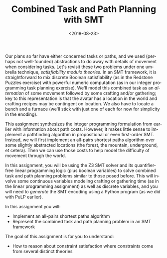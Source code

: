 #+OPTIONS: ':t *:t -:t ::t <:t H:3 \n:nil ^:t arch:headline
#+OPTIONS: author:nil broken-links:nil c:nil creator:nil
#+OPTIONS: d:(not "LOGBOOK") date:t e:t email:nil f:t inline:t num:t
#+OPTIONS: p:nil pri:nil prop:nil stat:t tags:t tasks:t tex:t
#+OPTIONS: timestamp:nil title:t toc:nil todo:t |:t
#+TITLE: Combined Task and Path Planning with SMT
#+DATE: <2018-08-23>
#+LANGUAGE: en
#+SELECT_TAGS: export
#+EXCLUDE_TAGS: noexport
#+CREATOR: Emacs 26.1 (Org mode 9.1.13)

Our plans so far have either concerned tasks or paths, and we used (perhaps not well-founded) abstractions to do away with details of movement when considering tasks.
Let's revisit these two problems under one umbrella technique, /satisfiability modulo theories./
In an SMT framework, it is straightforward to mix discrete Boolean satisfiability (as in the Redstone Puzzles exercise) with powerful numeric computation (as in our integer programming task planning exercise).
We'll model this combined task as an /alternation/ of some movement followed by some crafting and/or gathering; key to this representation is that the avatar has a location in the world and crafting recipes may be contingent on location.
We also have to locate a bench and a furnace (we'll stick with just one of each for now for simplicity in the enoding).

This assignment synthesizes the integer programming formulation from earlier with information about path costs.
However, it makes little sense to implement a pathfinding algorithm in propositional or even first-order SMT.
Instead, we will first implement an all-pairs shortest paths algorithm over some slightly abstracted locations (the forest, the mountain, underground, et cetera).
Then we can use those costs to help model the difficulty of movement through the world. 

In this assignment, you will be using the Z3 SMT solver and its quantifier-free linear programming logic (plus boolean variables) to solve combined task and path planning problems similar to those posed before.
This will involve some continuous variables modeling crafting or gathering time (as in the linear programming assignment) as well as discrete variables, and you will need to /generate/ the SMT encoding using a Python program (as we did with PuLP earlier).

In this assignment you will:

- Implement an all-pairs shortest paths algorithm
- Represent the combined task and path planning problem in an SMT framework

The goal of this assignment is for you to understand:

- How to reason about constraint satisfaction where constraints come from several distinct theories
